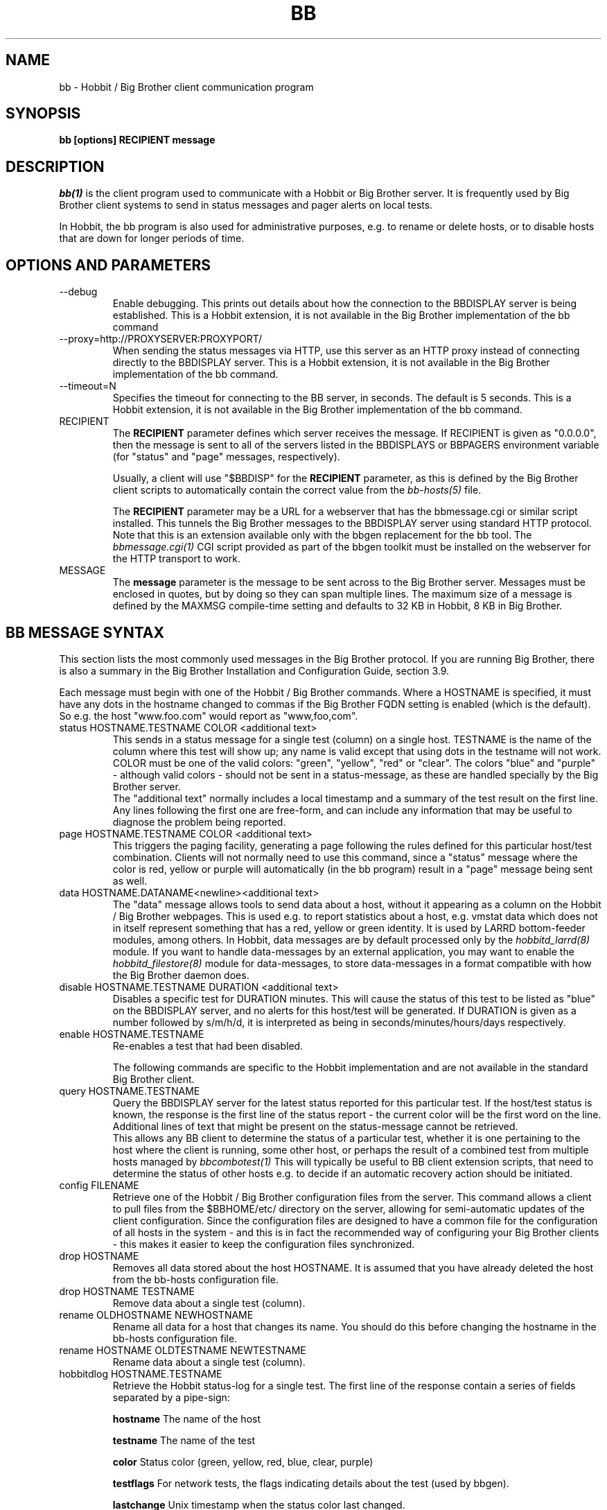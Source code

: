.TH BB 1 "Version 4.0-RC3: 22 feb 2005" "Hobbit Monitor"
.SH NAME
bb \- Hobbit / Big Brother client communication program
.SH SYNOPSIS
.B "bb [options] RECIPIENT message"

.SH DESCRIPTION
.I bb(1)
is the client program used to communicate with a
Hobbit or Big Brother server. It is frequently used by Big Brother
client systems to send in status messages and pager
alerts on local tests.

In Hobbit, the bb program is also used for administrative
purposes, e.g. to rename or delete hosts, or to disable
hosts that are down for longer periods of time.

.SH OPTIONS AND PARAMETERS
.IP "--debug"
Enable debugging. This prints out details about how the
connection to the BBDISPLAY server is being established.
This is a Hobbit extension, it is not available in
the Big Brother implementation of the bb command

.IP "--proxy=http://PROXYSERVER:PROXYPORT/"
When sending the status messages via HTTP, use this server
as an HTTP proxy instead of connecting directly to the BBDISPLAY
server. This is a Hobbit extension, it is not available in
the Big Brother implementation of the bb command.

.IP "--timeout=N"
Specifies the timeout for connecting to the BB server, in
seconds. The default is 5 seconds. This is a Hobbit extension, 
it is not available in the Big Brother implementation of the bb command.

.IP "RECIPIENT"
The \fBRECIPIENT\fR parameter defines which server receives
the message. If RECIPIENT is given as "0.0.0.0", then the
message is sent to all of the servers listed in the BBDISPLAYS
or BBPAGERS environment variable (for "status" and "page" messages,
respectively). 

Usually, a client will use "$BBDISP" for the \fBRECIPIENT\fR 
parameter, as this is defined by the Big Brother client scripts
to automatically contain the correct value from the
.I bb-hosts(5)
file.

The \fBRECIPIENT\fR parameter may be a URL for a webserver
that has the bbmessage.cgi or similar script installed. This
tunnels the Big Brother messages to the BBDISPLAY server 
using standard HTTP protocol. Note that this is an extension
available only with the bbgen replacement for the bb tool. The 
.I bbmessage.cgi(1)
CGI script provided as part of the bbgen toolkit must be
installed on the webserver for the HTTP transport to work.
.br

.IP MESSAGE
The \fBmessage\fR parameter is the message to be sent across
to the Big Brother server. Messages must be enclosed in quotes,
but by doing so they can span multiple lines. The maximum size
of a message is defined by the MAXMSG compile-time setting
and defaults to 32 KB in Hobbit, 8 KB in Big Brother.

.SH BB MESSAGE SYNTAX

This section lists the most commonly used messages in the Big Brother
protocol. If you are running Big Brother, there is also a summary
in the Big Brother Installation and Configuration Guide, section 3.9.

Each message must begin with one of the Hobbit / Big Brother commands. Where
a HOSTNAME is specified, it must have any dots in the hostname changed
to commas if the Big Brother FQDN setting is enabled (which is the default).
So e.g. the host "www.foo.com" would report as "www,foo,com".

.IP "status HOSTNAME.TESTNAME COLOR <additional text>"
This sends in a status message for a single test (column) on a single host.
TESTNAME is the name of the column where this test will show up; any
name is valid except that using dots in the testname will not work.
COLOR must be one of the valid colors: "green", "yellow", "red" or "clear".
The colors "blue" and "purple" - although valid colors - should not be sent in a
status-message, as these are handled specially by the Big Brother server.
.br
The "additional text" normally includes a local timestamp and a summary
of the test result on the first line. Any lines following the first one
are free-form, and can include any information that may be useful to
diagnose the problem being reported.

.IP "page HOSTNAME.TESTNAME COLOR <additional text>"
This triggers the paging facility, generating a page following the
rules defined for this particular host/test combination. Clients
will not normally need to use this command, since a "status" message
where the color is red, yellow or purple will automatically (in the
bb program) result in a "page" message being sent as well.

.IP "data HOSTNAME.DATANAME<newline><additional text>"
The "data" message allows tools to send data about a host, without
it appearing as a column on the Hobbit / Big Brother webpages. This
is used e.g. to report statistics about a host, e.g. vmstat data which
does not in itself represent something that has a red, yellow or
green identity. It is used by LARRD bottom-feeder modules, among
others. In Hobbit, data messages are by default processed only by the
.I hobbitd_larrd(8)
module. If you want to handle data-messages by an external application,
you may want to enable the 
.I hobbitd_filestore(8)
module for data-messages, to store data-messages in a format compatible
with how the Big Brother daemon does.

.IP "disable HOSTNAME.TESTNAME DURATION <additional text>"
Disables a specific test for DURATION minutes. This will cause the
status of this test to be listed as "blue" on the BBDISPLAY server,
and no alerts for this host/test will be generated. If DURATION is
given as a number followed by s/m/h/d, it is interpreted as being
in seconds/minutes/hours/days respectively.

.IP "enable HOSTNAME.TESTNAME"
Re-enables a test that had been disabled.

The following commands are specific to the Hobbit implementation
and are not available in the standard Big Brother client.

.IP "query HOSTNAME.TESTNAME"
Query the BBDISPLAY server for the latest status reported for this
particular test. If the host/test status is known, the response is
the first line of the status report - the current color will be the
first word on the line. Additional lines of text that might be 
present on the status-message cannot be retrieved.
.br
This allows any BB client to determine the status of a particular
test, whether it is one pertaining to the host where the client
is running, some other host, or perhaps the result of a combined
test from multiple hosts managed by
.I bbcombotest(1)
This will typically be useful to BB client extension scripts, that
need to determine the status of other hosts e.g. to decide if an
automatic recovery action should be initiated.

.IP "config FILENAME"
Retrieve one of the Hobbit / Big Brother configuration files from the
server. This command allows a client to pull files from the
$BBHOME/etc/ directory on the server, allowing for semi-automatic
updates of the client configuration. Since the configuration files 
are designed to have a common file for the configuration of all hosts 
in the system - and this is in fact the recommended way of configuring 
your Big Brother clients - this makes it easier to keep the configuration 
files synchronized.

.IP "drop HOSTNAME"
Removes all data stored about the host HOSTNAME. It is assumed that you
have already deleted the host from the bb-hosts configuration file.

.IP "drop HOSTNAME TESTNAME"
Remove data about a single test (column).

.IP "rename OLDHOSTNAME NEWHOSTNAME"
Rename all data for a host that changes its name. You should do this
before changing the hostname in the bb-hosts configuration file.

.IP "rename HOSTNAME OLDTESTNAME NEWTESTNAME"
Rename data about a single test (column).

.IP "hobbitdlog HOSTNAME.TESTNAME"
Retrieve the Hobbit status-log for a single test. The first line of the
response contain a series of fields separated by a pipe-sign:
.sp
.BR hostname
The name of the host
.sp
.BR testname
The name of the test
.sp
.BR color
Status color (green, yellow, red, blue, clear, purple)
.sp
.BR testflags
For network tests, the flags indicating details about the test (used by bbgen).
.sp
.BR lastchange
Unix timestamp when the status color last changed.
.sp
.BR logtime
Unix timestamp when the log message was received.
.sp
.BR validtime
Unix timestamp when the log message is no longer valid (it goes purple at this time).
.sp
.BR acktime
-1, or Unix timestamp when an active acknowledgement expires.
.sp
.BR disabletime
-1, or Unix timestamp when the status is no longer disabled.
.sp
.BR sender
IP-address where the status was received from.
.sp
.BR cookie
-1, or the cookie value used to acknowledge an alert.
.sp
.BR ackmsg
Empty, or the acknowledgment message sent when the status was acknowledged.
Newline, pipe-signs and backslashes are escaped by with a backslash in C-style.
.sp
.BR dismsg
Empty, or the message sent when the status was disabled.
Newline, pipe-signs and backslashes are escaped by with a backslash in C-style.
.sp
After the first line comes the full status log in plain text format.

.IP "hobbitdxlog HOSTNAME.TESTNAME"
Retrieves an XML-string with the status log as for the 
"hobbitdlog" command.

.IP "hobbitdboard"
Retrieves a summary of the status of all known tests available to
the Hobbit daemon. This returns one line for each HOSTNAME.TESTNAME
combination that has reported to Hobbit, with the following information
for each status (fields are separated by pipe-signs):
.sp
.BR hostname
The name of the host
.sp
.BR testname
The name of the test
.sp
.BR color
Status color (green, yellow, red, blue, clear, purple)
.sp
.BR testflags
For network tests, the flags indicating details about the test (used by bbgen).
.sp
.BR lastchange
Unix timestamp when the status color last changed.
.sp
.BR logtime
Unix timestamp when the log message was received.
.sp
.BR validtime
Unix timestamp when the log message is no longer valid (it goes purple at this time).
.sp
.BR acktime
-1, or Unix timestamp when an active acknowledgement expires.
.sp
.BR disabletime
-1, or Unix timestamp when the status is no longer disabled.
.sp
.BR sender
IP-address where the status was received from.
.sp
.BR cookie
-1, or the cookie value used to acknowledge an alert.
.sp
.BR "First line of status log"

.IP "hobbitdxboard"
Retrieves an XML-string with the summary of all status logs
as for the "hobbitdboard" command.


.SH EXAMPLE

Send a normal status message to the BBDISPLAY server, using the
standard Big Brother protocol on TCP port 1984:
.br
   $ $BB $BBDISP "status www,foo,com.http green `date` Web OK"

Send the same status message, but using HTTP protocol via the
webservers' bbmessage.cgi script:
.br
   $ $BB http://bb.foo.com/cgi-bin/bbmessage.cgi "status www,foo,com.http green `date` Web OK"

Use "query" message to determine the color of the "www" test, and
restart Apache if it is red:
.br

   $ WWW=`$BB $BBDISP "query www,foo,com.www" | awk '{print $1}'`
   $ if [ "$WWW" = "red" ]; then /etc/init.d/apache restart; fi

Use "config" message to update the local bb-dftab file (but only
if we get a response):
.br

   $ $BB $BBDISP "config bb-dftab" >/tmp/bb-dftab.new
   $ if [ -s /tmp/bb-dftab.new ]; then 
       mv /tmp/bb-dftab.new $BBHOME/etc/bb-dftab
     fi

.SH NOTES
This man-page describes the bb client program provided
as part of Hobbit . This implementation provides features 
not present in the standard Big Brother bb client - 
specifically, the support for sending messages over HTTP, 
and many commands such as "query" and "config" are not part 
of the bb client shipped with Big Brother.

The Hobbit version of the bb client program is compatible
with version 1.9e-BTF of the Big Brother bb client.

.SH "SEE ALSO"
bbcombotest(1), bb-hosts(5), hobbitserver.cfg(5), hobbit(7),
the Big Brother Installation and Configuration guide.

